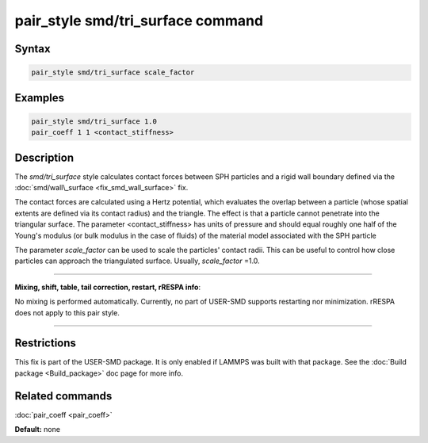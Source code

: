 .. index:: pair_style smd/tri_surface

pair_style smd/tri\_surface command
===================================

Syntax
""""""

.. code-block:: LAMMPS

   pair_style smd/tri_surface scale_factor

Examples
""""""""

.. code-block:: LAMMPS

   pair_style smd/tri_surface 1.0
   pair_coeff 1 1 <contact_stiffness>

Description
"""""""""""

The *smd/tri\_surface* style calculates contact forces between SPH
particles and a rigid wall boundary defined via the
:doc:`smd/wall\_surface <fix_smd_wall_surface>` fix.

The contact forces are calculated using a Hertz potential, which
evaluates the overlap between a particle (whose spatial extents are
defined via its contact radius) and the triangle.  The effect is that
a particle cannot penetrate into the triangular surface.  The
parameter <contact\_stiffness> has units of pressure and should equal
roughly one half of the Young's modulus (or bulk modulus in the case
of fluids) of the material model associated with the SPH particle

The parameter *scale\_factor* can be used to scale the particles'
contact radii. This can be useful to control how close particles can
approach the triangulated surface. Usually, *scale\_factor* =1.0.

----------

**Mixing, shift, table, tail correction, restart, rRESPA info**\ :

No mixing is performed automatically.
Currently, no part of USER-SMD supports restarting nor minimization.
rRESPA does not apply to this pair style.

----------

Restrictions
""""""""""""

This fix is part of the USER-SMD package.  It is only enabled if
LAMMPS was built with that package.  See the :doc:`Build package <Build_package>` doc page for more info.

Related commands
""""""""""""""""

:doc:`pair_coeff <pair_coeff>`

**Default:** none
